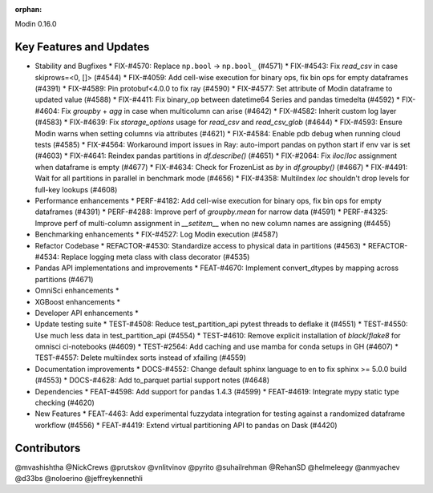 :orphan:

Modin 0.16.0

Key Features and Updates
------------------------

* Stability and Bugfixes
  * FIX-#4570: Replace ``np.bool`` -> ``np.bool_`` (#4571)
  * FIX-#4543: Fix `read_csv` in case skiprows=<0, []> (#4544)
  * FIX-#4059: Add cell-wise execution for binary ops, fix bin ops for empty dataframes (#4391)
  * FIX-#4589: Pin protobuf<4.0.0 to fix ray (#4590)
  * FIX-#4577: Set attribute of Modin dataframe to updated value (#4588)
  * FIX-#4411: Fix binary_op between datetime64 Series and pandas timedelta (#4592)
  * FIX-#4604: Fix `groupby` + `agg` in case when multicolumn can arise (#4642)
  * FIX-#4582: Inherit custom log layer (#4583)
  * FIX-#4639: Fix `storage_options` usage for `read_csv` and `read_csv_glob` (#4644)
  * FIX-#4593: Ensure Modin warns when setting columns via attributes (#4621)
  * FIX-#4584: Enable pdb debug when running cloud tests (#4585)
  * FIX-#4564: Workaround import issues in Ray: auto-import pandas on python start if env var is set (#4603)
  * FIX-#4641: Reindex pandas partitions in `df.describe()` (#4651)
  * FIX-#2064: Fix `iloc`/`loc` assignment when dataframe is empty (#4677)
  * FIX-#4634: Check for FrozenList as `by` in `df.groupby()` (#4667)
  * FIX-#4491: Wait for all partitions in parallel in benchmark mode (#4656)
  * FIX-#4358: MultiIndex `loc` shouldn't drop levels for full-key lookups (#4608)
* Performance enhancements
  * PERF-#4182: Add cell-wise execution for binary ops, fix bin ops for empty dataframes (#4391)
  * PERF-#4288: Improve perf of `groupby.mean` for narrow data (#4591)
  * PERF-#4325: Improve perf of multi-column assignment in `__setitem__` when no new column names are assigning (#4455)
* Benchmarking enhancements
  * FIX-#4527: Log Modin execution (#4587)
* Refactor Codebase
  * REFACTOR-#4530: Standardize access to physical data in partitions (#4563)
  * REFACTOR-#4534: Replace logging meta class with class decorator (#4535)
* Pandas API implementations and improvements
  * FEAT-#4670: Implement convert_dtypes by mapping across partitions (#4671)
* OmniSci enhancements
  *
* XGBoost enhancements
  *
* Developer API enhancements
  *
* Update testing suite
  * TEST-#4508: Reduce test_partition_api pytest threads to deflake it (#4551)
  * TEST-#4550: Use much less data in test_partition_api (#4554)
  * TEST-#4610: Remove explicit installation of `black`/`flake8` for omnisci ci-notebooks (#4609)
  * TEST-#2564: Add caching and use mamba for conda setups in GH (#4607)
  * TEST-#4557: Delete multiindex sorts instead of xfailing (#4559)  
* Documentation improvements
  * DOCS-#4552: Change default sphinx language to en to fix sphinx >= 5.0.0 build (#4553)
  * DOCS-#4628: Add to_parquet partial support notes (#4648)
* Dependencies
  * FEAT-#4598: Add support for pandas 1.4.3 (#4599)
  * FEAT-#4619: Integrate mypy static type checking (#4620)
* New Features
  * FEAT-4463: Add experimental fuzzydata integration for testing against a randomized dataframe workflow (#4556)
  * FEAT-#4419: Extend virtual partitioning API to pandas on Dask (#4420)


Contributors
------------
@mvashishtha
@NickCrews
@prutskov
@vnlitvinov
@pyrito
@suhailrehman
@RehanSD
@helmeleegy
@anmyachev
@d33bs
@noloerino
@jeffreykennethli
